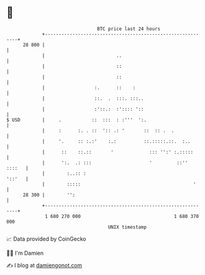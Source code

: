 * 👋

#+begin_example
                                    BTC price last 24 hours                    
                +------------------------------------------------------------+ 
         28 800 |                                                            | 
                |                          ..                                | 
                |                          ::                                | 
                |                          ::                                | 
                |                  :.      ::    :                           | 
                |                  ::.  .  :::. :::..                        | 
                |                  :'::.:  :':::: '::                        | 
   $ USD        |     .           ::  :::  : :'''  ':.                       | 
                |     :      :. . ::  ':: .: '       ::  :: .  .             | 
                |     '.     :: :.:'    :.:          ::.:::::.::.  :..       | 
                |      ::    ::.::       '             ::: '':' :.:::::      | 
                |      ':.  .: :::                     '         ::'' ::::   | 
                |        :..:: :                                      '::'   | 
                |        :::::                                         '     | 
         28 300 |        '':                                                 | 
                +------------------------------------------------------------+ 
                 1 680 270 000                                  1 680 370 000  
                                        UNIX timestamp                         
#+end_example
📈 Data provided by CoinGecko

🧑‍💻 I'm Damien

✍️ I blog at [[https://www.damiengonot.com][damiengonot.com]]
